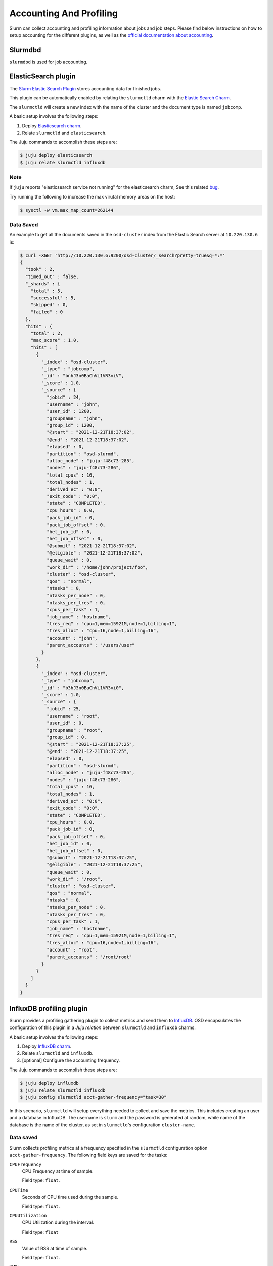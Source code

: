 .. _accounting-profiling:

========================
Accounting And Profiling
========================

Slurm can collect accounting and profiling information about jobs and job
steps. Please find below instructions on how to setup accounting for the
different plugins, as well as the `official documentation about accounting
<https://slurm.schedmd.com/accounting.html>`_.


Slurmdbd
========

.. TODO

``slurmdbd`` is used for job accounting.


.. _elasticsearch-accounting:

ElasticSearch plugin
=====================

The `Slurm Elastic Search Plugin
<https://slurm.schedmd.com/elasticsearch.html>`_ stores accounting data for
finished jobs.

This plugin can be automatically enabled by relating the ``slurmctld`` charm
with the `Elastic Search Charm <https://charmhub.io/elasticsearch/>`_.

The ``slurmctld`` will create a new index with the name of the cluster and the
document type is named ``jobcomp``.

A basic setup involves the following steps:

1. Deploy `Elasticsearch charm <https://charmhub.io/elasticsearch>`_.
2. Relate ``slurmctld`` and ``elasticsearch``.

The Juju commands to accomplish these steps are:

.. code-block:: bash

   $ juju deploy elasticsearch
   $ juju relate slurmctld influxdb


Note
----
If ``juju`` reports "elasticsearch service not running" for the elasticsearch charm,
See this related `bug <https://bugs.launchpad.net/charm-elasticsearch/+bug/1980384>`_. 

Try running the following to increase the max virutal memory areas on the host:

.. code-block:: bash

   $ sysctl -w vm.max_map_count=262144



Data Saved
----------

An example to get all the documents saved in the ``osd-cluster`` index from the
Elastic Search server at ``10.220.130.6`` is:

.. code-block:: bash

   $ curl -XGET 'http://10.220.130.6:9200/osd-cluster/_search?pretty=true&q=*:*'
   {
     "took" : 2,
     "timed_out" : false,
     "_shards" : {
       "total" : 5,
       "successful" : 5,
       "skipped" : 0,
       "failed" : 0
     },
     "hits" : {
       "total" : 2,
       "max_score" : 1.0,
       "hits" : [
         {
           "_index" : "osd-cluster",
           "_type" : "jobcomp",
           "_id" : "bnhJ3n0BaChVi1VR3viV",
           "_score" : 1.0,
           "_source" : {
             "jobid" : 24,
             "username" : "john",
             "user_id" : 1200,
             "groupname" : "john",
             "group_id" : 1200,
             "@start" : "2021-12-21T18:37:02",
             "@end" : "2021-12-21T18:37:02",
             "elapsed" : 0,
             "partition" : "osd-slurmd",
             "alloc_node" : "juju-f48c73-285",
             "nodes" : "juju-f48c73-286",
             "total_cpus" : 16,
             "total_nodes" : 1,
             "derived_ec" : "0:0",
             "exit_code" : "0:0",
             "state" : "COMPLETED",
             "cpu_hours" : 0.0,
             "pack_job_id" : 0,
             "pack_job_offset" : 0,
             "het_job_id" : 0,
             "het_job_offset" : 0,
             "@submit" : "2021-12-21T18:37:02",
             "@eligible" : "2021-12-21T18:37:02",
             "queue_wait" : 0,
             "work_dir" : "/home/john/project/foo",
             "cluster" : "osd-cluster",
             "qos" : "normal",
             "ntasks" : 0,
             "ntasks_per_node" : 0,
             "ntasks_per_tres" : 0,
             "cpus_per_task" : 1,
             "job_name" : "hostname",
             "tres_req" : "cpu=1,mem=15921M,node=1,billing=1",
             "tres_alloc" : "cpu=16,node=1,billing=16",
             "account" : "john",
             "parent_accounts" : "/users/user"
           }
         },
         {
           "_index" : "osd-cluster",
           "_type" : "jobcomp",
           "_id" : "b3hJ3n0BaChVi1VR3vi0",
           "_score" : 1.0,
           "_source" : {
             "jobid" : 25,
             "username" : "root",
             "user_id" : 0,
             "groupname" : "root",
             "group_id" : 0,
             "@start" : "2021-12-21T18:37:25",
             "@end" : "2021-12-21T18:37:25",
             "elapsed" : 0,
             "partition" : "osd-slurmd",
             "alloc_node" : "juju-f48c73-285",
             "nodes" : "juju-f48c73-286",
             "total_cpus" : 16,
             "total_nodes" : 1,
             "derived_ec" : "0:0",
             "exit_code" : "0:0",
             "state" : "COMPLETED",
             "cpu_hours" : 0.0,
             "pack_job_id" : 0,
             "pack_job_offset" : 0,
             "het_job_id" : 0,
             "het_job_offset" : 0,
             "@submit" : "2021-12-21T18:37:25",
             "@eligible" : "2021-12-21T18:37:25",
             "queue_wait" : 0,
             "work_dir" : "/root",
             "cluster" : "osd-cluster",
             "qos" : "normal",
             "ntasks" : 0,
             "ntasks_per_node" : 0,
             "ntasks_per_tres" : 0,
             "cpus_per_task" : 1,
             "job_name" : "hostname",
             "tres_req" : "cpu=1,mem=15921M,node=1,billing=1",
             "tres_alloc" : "cpu=16,node=1,billing=16",
             "account" : "root",
             "parent_accounts" : "/root/root"
           }
         }
       ]
     }
   }




.. _influxdb-profiling:

InfluxDB profiling plugin
=========================

Slurm provides a profiling gathering plugin to collect metrics and send them to
`InfluxDB <https://www.influxdata.com/products/influxdb/>`_. OSD encapsulates
the configuration of this plugin in a *Juju relation* between ``slurmctld`` and
``influxdb`` charms.

A basic setup involves the following steps:

1. Deploy `InfluxDB charm <https://charmhub.io/influxdb>`_.
2. Relate ``slurmctld`` and ``influxdb``.
3. [optional] Configure the accounting frequency.

The Juju commands to accomplish these steps are:

.. code-block:: bash

   $ juju deploy influxdb
   $ juju relate slurmctld influxdb
   $ juju config slurmctld acct-gather-frequency="task=30"

In this scenario, ``slurmctld`` will setup everything needed to collect and
save the metrics. This includes creating an user and a database in InfluxDB.
The username is ``slurm`` and the password is generated at random, while name
of the database is the name of the cluster, as set in ``slurmctld``'s
configuration ``cluster-name``.

Data saved
----------

Slurm collects profiling metrics at a frequency specified in the ``slurmctld``
configuration option ``acct-gather-frequency``.  The following field keys are
saved for the tasks:

``CPUFrequency``
    CPU Frequency at time of sample.

    Field type: ``float``.

``CPUTime``
    Seconds of CPU time used during the sample.

    Field type: ``float``.

``CPUUtilization``
    CPU Utilization during the interval.

    Field type: ``float``

``RSS``
    Value of RSS at time of sample.

    Field type: ``float``.

``VMSize``
    Value of VM Size at time of sample.

    Field type: ``float``.

``Pages``
    Pages used in sample.

    Field type: ``float``.

``ReadMB``
    Number of megabytes read from local disk.

    Field type: ``float``.

``WriteMB``
    Number of megabytes written to local disk.

    Field type: ``float``.


Accessing the data
------------------

The ``slurmctld`` charm provides a convenient Juju Action to export the
InfluxDB parameters to setup a Grafana Data Source:

.. code-block:: bash

   $ juju run-action slurmctld/leader influxdb-info --wait
   unit-slurmctld-13:
     UnitId: slurmctld/13
     id: "573"
     results:
       influxdb: '{''ingress'': ''10.220.130.30'', ''port'': ''8086'', ''user'': ''slurm'',
         ''password'': ''LeCZSef2IzyOp3GAnYNC'', ''database'': ''osd-cluster'', ''retention_policy'':
         ''autogen''}'
     status: completed
     timing:
       completed: 2021-07-20 13:00:35 +0000 UTC
       enqueued: 2021-07-20 13:00:31 +0000 UTC
       started: 2021-07-20 13:00:34 +0000 UTC
